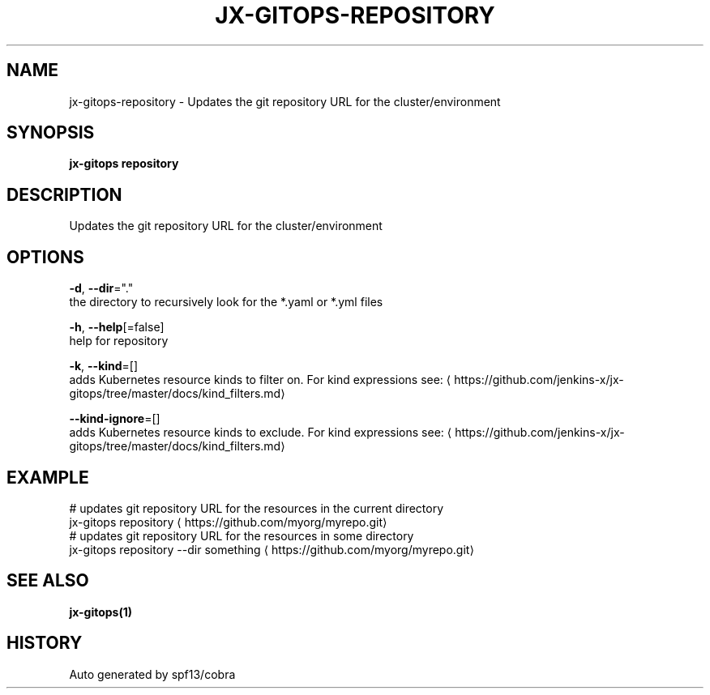 .TH "JX-GITOPS\-REPOSITORY" "1" "" "Auto generated by spf13/cobra" "" 
.nh
.ad l


.SH NAME
.PP
jx\-gitops\-repository \- Updates the git repository URL for the cluster/environment


.SH SYNOPSIS
.PP
\fBjx\-gitops repository\fP


.SH DESCRIPTION
.PP
Updates the git repository URL for the cluster/environment


.SH OPTIONS
.PP
\fB\-d\fP, \fB\-\-dir\fP="."
    the directory to recursively look for the *.yaml or *.yml files

.PP
\fB\-h\fP, \fB\-\-help\fP[=false]
    help for repository

.PP
\fB\-k\fP, \fB\-\-kind\fP=[]
    adds Kubernetes resource kinds to filter on. For kind expressions see: 
\[la]https://github.com/jenkins-x/jx-gitops/tree/master/docs/kind_filters.md\[ra]

.PP
\fB\-\-kind\-ignore\fP=[]
    adds Kubernetes resource kinds to exclude. For kind expressions see: 
\[la]https://github.com/jenkins-x/jx-gitops/tree/master/docs/kind_filters.md\[ra]


.SH EXAMPLE
.PP
# updates git repository URL for the resources in the current directory
  jx\-gitops repository 
\[la]https://github.com/myorg/myrepo.git\[ra]
  # updates git repository URL for the resources in some directory
  jx\-gitops repository \-\-dir something 
\[la]https://github.com/myorg/myrepo.git\[ra]


.SH SEE ALSO
.PP
\fBjx\-gitops(1)\fP


.SH HISTORY
.PP
Auto generated by spf13/cobra
